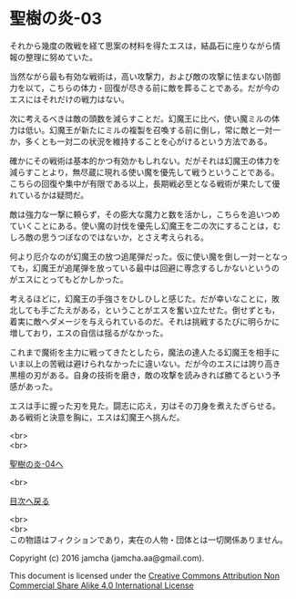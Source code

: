 #+OPTIONS: toc:nil
#+OPTIONS: \n:t

* 聖樹の炎-03

  それから幾度の敗戦を経て思案の材料を得たエスは，結晶石に座りながら情
  報の整理に努めていた。

  当然ながら最も有効な戦術は，高い攻撃力，および敵の攻撃に怯まない防御
  力を以て，こちらの体力・回復が尽きる前に敵を葬ることである。だが今の
  エスにはそれだけの戦力はない。

  次に考えるべきは敵の頭数を減らすことだ。幻魔王に比べ，使い魔ミルの体
  力は低い。幻魔王が新たにミルの複製を召喚する前に倒し，常に敵と一対一
  か，多くとも一対二の状況を維持することを心がけるという方法である。

  確かにその戦術は基本的かつ有効かもしれない。だがそれは幻魔王の体力を
  減らすことより，無尽蔵に現れる使い魔を優先して戦うということである。
  こちらの回復や集中が有限である以上，長期戦必至となる戦術が果たして優
  れているかは疑問だ。

  敵は強力な一撃に頼らず，その膨大な魔力と数を活かし，こちらを追いつめ
  ていくことにある。使い魔の討伐を優先し幻魔王を二の次にすることは，む
  しろ敵の思うつぼなのではないか，とさえ考えられる。

  何より厄介なのが幻魔王の放つ追尾弾だった。仮に使い魔を倒し一対一となっ
  ても，幻魔王が追尾弾を放っている最中は回避に専念するしかないというの
  がエスにとってもどかしかった。

  考えるほどに，幻魔王の手強さをひしひしと感じた。だが幸いなことに，敗
  北しても手ごたえがある，ということがエスを奮い立たせた。倒せずとも，
  着実に敵へダメージを与えられているのだ。それは挑戦するたびに明らかに
  増しており，エスの自信は揺るがなかった。

  これまで魔術を主力に戦ってきたとしたら，魔法の達人たる幻魔王を相手に
  いま以上の苦戦は避けられなかったに違いない。だが今のエスには誇り高き
  黒檀の刃がある。自身の技術を磨き，敵の攻撃を読みきれば勝てるという予
  感があった。

  エスは手に握った刃を見た。闘志に応え，刃はその刀身を煮えたぎらせる。
  ある戦術と決意を胸に，エスは幻魔王へ挑んだ。


  <br>
  <br>

  [[https://github.com/jamcha-aa/EbonyBlades/blob/master/articles/sacredtree/04.md][聖樹の炎-04へ]]

  <br>

  [[https://github.com/jamcha-aa/EbonyBlades/blob/master/README.md][目次へ戻る]]

  <br>
  <br>
  この物語はフィクションであり，実在の人物・団体とは一切関係ありません。

  Copyright (c) 2016 jamcha (jamcha.aa@gmail.com).

  This document is licensed under the [[http://creativecommons.org/licenses/by-nc-sa/4.0/deed][Creative Commons Attribution Non Commercial Share Alike 4.0 International License]]

  [[http://creativecommons.org/licenses/by-nc-sa/4.0/deed][file:http://i.creativecommons.org/l/by-nc-sa/3.0/80x15.png]]

